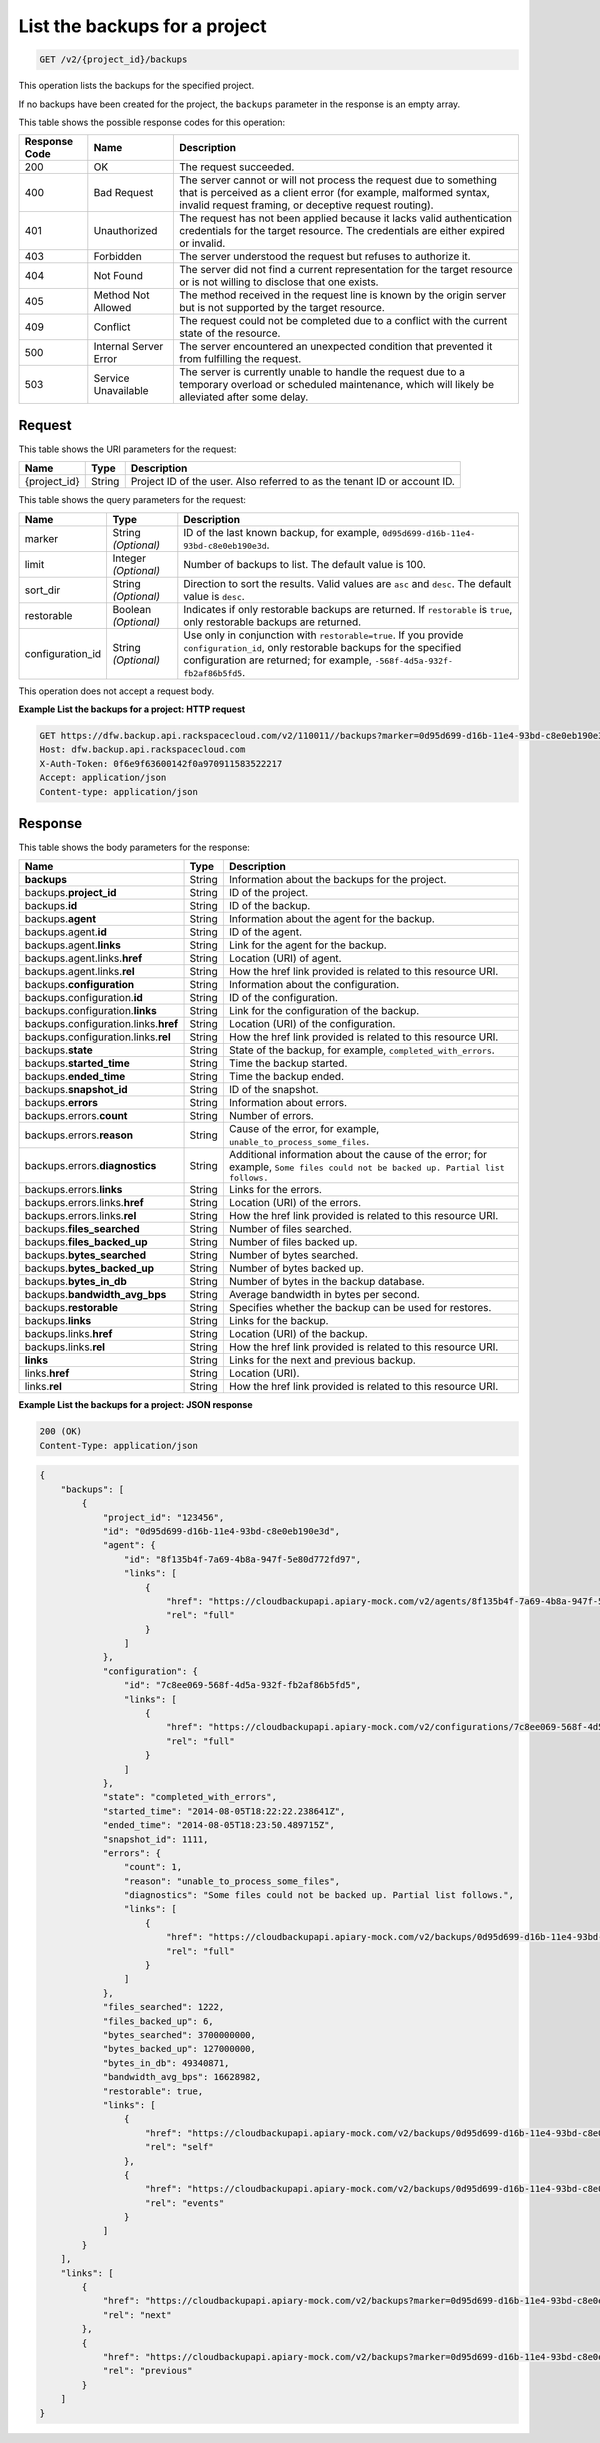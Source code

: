 
.. _get-list-the-backups:

List the backups for a project
^^^^^^^^^^^^^^^^^^^^^^^^^^^^^^^^^^^^^^^^^^^^^^^^^^^^^^^^^^^^^^^^^^^^^^^^^^^^^^^^

.. code::

    GET /v2/{project_id}/backups

This operation lists the backups for the specified project.

If no backups have been created for the project, the ``backups`` parameter in the response is an empty array.



This table shows the possible response codes for this operation:


+---------------+-----------------+-----------------------------------------------------------+
|Response Code  |Name             |Description                                                |
+===============+=================+===========================================================+
|200            | OK              | The request succeeded.                                    |
+---------------+-----------------+-----------------------------------------------------------+
|400            | Bad Request     | The server cannot or will not process the request         |
|               |                 | due to something that is perceived as a client error      |
|               |                 | (for example, malformed syntax, invalid request framing,  |
|               |                 | or deceptive request routing).                            |
+---------------+-----------------+-----------------------------------------------------------+
|401            | Unauthorized    | The request has not been applied because it lacks         |
|               |                 | valid authentication credentials for the target           |
|               |                 | resource. The credentials are either expired or invalid.  |
+---------------+-----------------+-----------------------------------------------------------+
|403            | Forbidden       | The server understood the request but refuses             |
|               |                 | to authorize it.                                          |
+---------------+-----------------+-----------------------------------------------------------+
|404            | Not Found       | The server did not find a current representation          |
|               |                 | for the target resource or is not willing to              |
|               |                 | disclose that one exists.                                 |
+---------------+-----------------+-----------------------------------------------------------+
|405            | Method Not      | The method received in the request line is                |
|               | Allowed         | known by the origin server but is not supported by        |
|               |                 | the target resource.                                      |
+---------------+-----------------+-----------------------------------------------------------+
|409            | Conflict        | The request could not be completed due to a conflict with |
|               |                 | the current state of the resource.                        |
+---------------+-----------------+-----------------------------------------------------------+
|500            | Internal Server | The server encountered an unexpected condition            |
|               | Error           | that prevented it from fulfilling the request.            |
+---------------+-----------------+-----------------------------------------------------------+
|503            | Service         | The server is currently unable to handle the request      |
|               | Unavailable     | due to a temporary overload or scheduled maintenance,     |
|               |                 | which will likely be alleviated after some delay.         |
+---------------+-----------------+-----------------------------------------------------------+



Request
""""""""""""""""




This table shows the URI parameters for the request:

+--------------------------+-------------------------+-------------------------+
|Name                      |Type                     |Description              |
+==========================+=========================+=========================+
|{project_id}              |String                   |Project ID of the user.  |
|                          |                         |Also referred to as the  |
|                          |                         |tenant ID or account ID. |
+--------------------------+-------------------------+-------------------------+



This table shows the query parameters for the request:

+--------------------------+-------------------------+-------------------------+
|Name                      |Type                     |Description              |
+==========================+=========================+=========================+
|marker                    |String *(Optional)*      |ID of the last known     |
|                          |                         |backup, for example,     |
|                          |                         |``0d95d699-d16b-11e4-    |
|                          |                         |93bd-c8e0eb190e3d``.     |
+--------------------------+-------------------------+-------------------------+
|limit                     |Integer *(Optional)*     |Number of backups to     |
|                          |                         |list. The default value  |
|                          |                         |is 100.                  |
+--------------------------+-------------------------+-------------------------+
|sort_dir                  |String *(Optional)*      |Direction to sort the    |
|                          |                         |results. Valid values    |
|                          |                         |are ``asc`` and          |
|                          |                         |``desc``. The default    |
|                          |                         |value is ``desc``.       |
+--------------------------+-------------------------+-------------------------+
|restorable                |Boolean *(Optional)*     |Indicates if only        |
|                          |                         |restorable backups are   |
|                          |                         |returned. If             |
|                          |                         |``restorable`` is        |
|                          |                         |``true``, only           |
|                          |                         |restorable backups are   |
|                          |                         |returned.                |
+--------------------------+-------------------------+-------------------------+
|configuration_id          |String *(Optional)*      |Use only in conjunction  |
|                          |                         |with                     |
|                          |                         |``restorable=true``. If  |
|                          |                         |you provide              |
|                          |                         |``configuration_id``,    |
|                          |                         |only restorable backups  |
|                          |                         |for the specified        |
|                          |                         |configuration are        |
|                          |                         |returned; for example,   |
|                          |                         |``-568f-4d5a-932f-       |
|                          |                         |fb2af86b5fd5``.          |
+--------------------------+-------------------------+-------------------------+




This operation does not accept a request body.




**Example List the backups for a project: HTTP request**


.. code::

   GET https://dfw.backup.api.rackspacecloud.com/v2/110011//backups?marker=0d95d699-d16b-11e4-93bd-c8e0eb190e3d&limit=100&sort_dir=asc&restorable=true&configuration_id=7c8ee069-568f-4d5a-932f-fb2af86b5fd5 HTTP/1.1
   Host: dfw.backup.api.rackspacecloud.com
   X-Auth-Token: 0f6e9f63600142f0a970911583522217
   Accept: application/json
   Content-type: application/json





Response
""""""""""""""""





This table shows the body parameters for the response:

+-------------------------------+-----------+----------------------------------+
|Name                           |Type       |Description                       |
+===============================+===========+==================================+
|\ **backups**                  |String     |Information about the backups for |
|                               |           |the project.                      |
+-------------------------------+-----------+----------------------------------+
|backups.\ **project_id**       |String     |ID of the project.                |
+-------------------------------+-----------+----------------------------------+
|backups.\ **id**               |String     |ID of the backup.                 |
+-------------------------------+-----------+----------------------------------+
|backups.\ **agent**            |String     |Information about the agent for   |
|                               |           |the backup.                       |
+-------------------------------+-----------+----------------------------------+
|backups.agent.\ **id**         |String     |ID of the agent.                  |
+-------------------------------+-----------+----------------------------------+
|backups.agent.\ **links**      |String     |Link for the agent for the backup.|
+-------------------------------+-----------+----------------------------------+
|backups.agent.links.\ **href** |String     |Location (URI) of agent.          |
+-------------------------------+-----------+----------------------------------+
|backups.agent.links.\ **rel**  |String     |How the href link provided is     |
|                               |           |related to this resource URI.     |
+-------------------------------+-----------+----------------------------------+
|backups.\ **configuration**    |String     |Information about the             |
|                               |           |configuration.                    |
+-------------------------------+-----------+----------------------------------+
|backups.configuration.\ **id** |String     |ID of the configuration.          |
+-------------------------------+-----------+----------------------------------+
|backups.configuration.\        |String     |Link for the configuration of the |
|**links**                      |           |backup.                           |
+-------------------------------+-----------+----------------------------------+
|backups.configuration.links.\  |String     |Location (URI) of the             |
|**href**                       |           |configuration.                    |
+-------------------------------+-----------+----------------------------------+
|backups.configuration.links.\  |String     |How the href link provided is     |
|**rel**                        |           |related to this resource URI.     |
+-------------------------------+-----------+----------------------------------+
|backups.\ **state**            |String     |State of the backup, for example, |
|                               |           |``completed_with_errors``.        |
+-------------------------------+-----------+----------------------------------+
|backups.\ **started_time**     |String     |Time the backup started.          |
+-------------------------------+-----------+----------------------------------+
|backups.\ **ended_time**       |String     |Time the backup ended.            |
+-------------------------------+-----------+----------------------------------+
|backups.\ **snapshot_id**      |String     |ID of the snapshot.               |
+-------------------------------+-----------+----------------------------------+
|backups.\ **errors**           |String     |Information about errors.         |
+-------------------------------+-----------+----------------------------------+
|backups.errors.\ **count**     |String     |Number of errors.                 |
+-------------------------------+-----------+----------------------------------+
|backups.errors.\ **reason**    |String     |Cause of the error, for example,  |
|                               |           |``unable_to_process_some_files``. |
+-------------------------------+-----------+----------------------------------+
|backups.errors.\               |String     |Additional information about the  |
|**diagnostics**                |           |cause of the error; for example,  |
|                               |           |``Some files could not be backed  |
|                               |           |up. Partial list follows.``       |
+-------------------------------+-----------+----------------------------------+
|backups.errors.\ **links**     |String     |Links for the errors.             |
+-------------------------------+-----------+----------------------------------+
|backups.errors.links.\ **href**|String     |Location (URI) of the errors.     |
+-------------------------------+-----------+----------------------------------+
|backups.errors.links.\ **rel** |String     |How the href link provided is     |
|                               |           |related to this resource URI.     |
+-------------------------------+-----------+----------------------------------+
|backups.\ **files_searched**   |String     |Number of files searched.         |
+-------------------------------+-----------+----------------------------------+
|backups.\ **files_backed_up**  |String     |Number of files backed up.        |
+-------------------------------+-----------+----------------------------------+
|backups.\ **bytes_searched**   |String     |Number of bytes searched.         |
+-------------------------------+-----------+----------------------------------+
|backups.\ **bytes_backed_up**  |String     |Number of bytes backed up.        |
+-------------------------------+-----------+----------------------------------+
|backups.\ **bytes_in_db**      |String     |Number of bytes in the backup     |
|                               |           |database.                         |
+-------------------------------+-----------+----------------------------------+
|backups.\ **bandwidth_avg_bps**|String     |Average bandwidth in bytes per    |
|                               |           |second.                           |
+-------------------------------+-----------+----------------------------------+
|backups.\ **restorable**       |String     |Specifies whether the backup can  |
|                               |           |be used for restores.             |
+-------------------------------+-----------+----------------------------------+
|backups.\ **links**            |String     |Links for the backup.             |
+-------------------------------+-----------+----------------------------------+
|backups.links.\ **href**       |String     |Location (URI) of the backup.     |
+-------------------------------+-----------+----------------------------------+
|backups.links.\ **rel**        |String     |How the href link provided is     |
|                               |           |related to this resource URI.     |
+-------------------------------+-----------+----------------------------------+
|\ **links**                    |String     |Links for the next and previous   |
|                               |           |backup.                           |
+-------------------------------+-----------+----------------------------------+
|links.\ **href**               |String     |Location (URI).                   |
+-------------------------------+-----------+----------------------------------+
|links.\ **rel**                |String     |How the href link provided is     |
|                               |           |related to this resource URI.     |
+-------------------------------+-----------+----------------------------------+







**Example List the backups for a project: JSON response**


.. code::

   200 (OK)
   Content-Type: application/json


.. code::

   {
       "backups": [
           {
               "project_id": "123456",
               "id": "0d95d699-d16b-11e4-93bd-c8e0eb190e3d",
               "agent": {
                   "id": "8f135b4f-7a69-4b8a-947f-5e80d772fd97",
                   "links": [
                       {
                           "href": "https://cloudbackupapi.apiary-mock.com/v2/agents/8f135b4f-7a69-4b8a-947f-5e80d772fd97", 
                           "rel": "full"
                       }
                   ]
               },
               "configuration": {
                   "id": "7c8ee069-568f-4d5a-932f-fb2af86b5fd5",
                   "links": [
                       {
                           "href": "https://cloudbackupapi.apiary-mock.com/v2/configurations/7c8ee069-568f-4d5a-932f-fb2af86b5fd5", 
                           "rel": "full"
                       }
                   ]
               },
               "state": "completed_with_errors",
               "started_time": "2014-08-05T18:22:22.238641Z",
               "ended_time": "2014-08-05T18:23:50.489715Z",
               "snapshot_id": 1111,
               "errors": {
                   "count": 1,
                   "reason": "unable_to_process_some_files",
                   "diagnostics": "Some files could not be backed up. Partial list follows.",
                   "links": [
                       {
                           "href": "https://cloudbackupapi.apiary-mock.com/v2/backups/0d95d699-d16b-11e4-93bd-c8e0eb190e3d/errors",
                           "rel": "full"
                       }
                   ]
               },
               "files_searched": 1222,
               "files_backed_up": 6,
               "bytes_searched": 3700000000,
               "bytes_backed_up": 127000000,
               "bytes_in_db": 49340871,
               "bandwidth_avg_bps": 16628982,
               "restorable": true,
               "links": [
                   {
                       "href": "https://cloudbackupapi.apiary-mock.com/v2/backups/0d95d699-d16b-11e4-93bd-c8e0eb190e3d",
                       "rel": "self"
                   },
                   {
                       "href": "https://cloudbackupapi.apiary-mock.com/v2/backups/0d95d699-d16b-11e4-93bd-c8e0eb190e3d/events",
                       "rel": "events"
                   }
               ]
           }
       ],
       "links": [
           {
               "href": "https://cloudbackupapi.apiary-mock.com/v2/backups?marker=0d95d699-d16b-11e4-93bd-c8e0eb190e3d",
               "rel": "next"
           },
           {
               "href": "https://cloudbackupapi.apiary-mock.com/v2/backups?marker=0d95d699-d16b-11e4-93bd-c8e0eb190e3d&sort_dir=asc",
               "rel": "previous"
           }
       ]
   }




